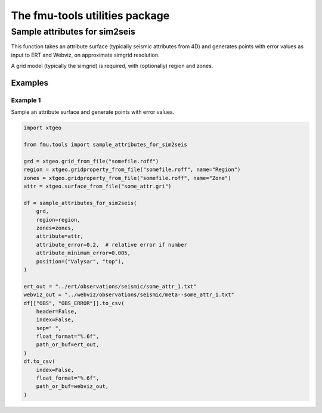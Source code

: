 
The fmu-tools utilities package
###############################

Sample attributes for sim2seis
==============================

This function takes an attribute surface (typically seismic attributes from 4D)
and generates points with error values as input to ERT and Webviz, on approximate
simgrid resolution.

A grid model (typically the simgrid) is required, with (optionally) region and zones.

Examples
--------

Example 1
^^^^^^^^^

Sample an attribute surface and generate points with error values.

.. code-block:: python

    import xtgeo
    
    from fmu.tools import sample_attributes_for_sim2seis
    
    grd = xtgeo.grid_from_file("somefile.roff")
    region = xtgeo.gridproperty_from_file("somefile.roff", name="Region")
    zones = xtgeo.gridproperty_from_file("somefile.roff", name="Zone")
    attr = xtgeo.surface_from_file("some_attr.gri")

    df = sample_attributes_for_sim2seis(
        grd,
        region=region,
        zones=zones,
        attribute=attr,
        attribute_error=0.2,  # relative error if number
        attribute_minimum_error=0.005,
        position=("Valysar", "top"),
    )

    ert_out = "../ert/observations/seismic/some_attr_1.txt"
    webviz_out = "../webviz/observations/seismic/meta--some_attr_1.txt"
    df[["OBS", "OBS_ERROR"]].to_csv(
        header=False,
        index=False,
        sep=" ",
        float_format="%.6f",
        path_or_buf=ert_out,
    )
    df.to_csv(
        index=False,
        float_format="%.6f",
        path_or_buf=webviz_out,
    )
